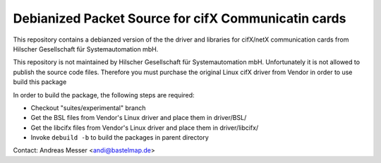 Debianized Packet Source for cifX Communicatin cards
====================================================

This repository contains a debianzed version of the
the driver and libraries for cifX/netX communication cards
from Hilscher Gesellschaft für Systemautomation mbH.

This repository is not maintained by Hilscher Gesellschaft für
Systemautomation mbH. Unfortunately it is not allowed 
to publish the source code files. Therefore you
must purchase the original Linux cifX driver 
from Vendor in order to use build this package

In order to build the package, the following steps
are required:

* Checkout "suites/experimental" branch
* Get the BSL files from Vendor's Linux driver and 
  place them in driver/BSL/
* Get the libcifx files from Vendor's Linux driver 
  and place them in driver/libcifx/
* Invoke ``debuild -b`` to build the packages in 
  parent directory


Contact: Andreas Messer <andi@bastelmap.de>

